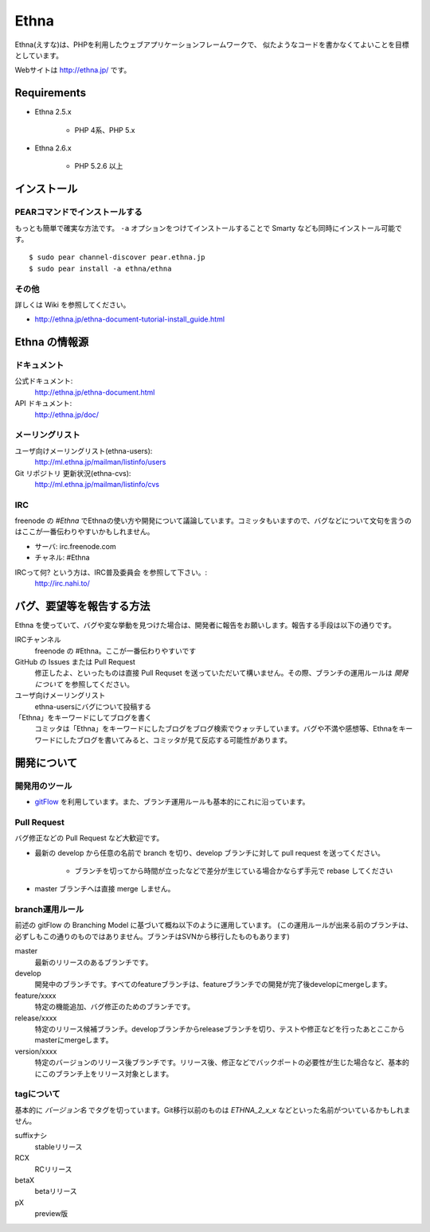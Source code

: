 Ethna
=======
.. image:: http://stillmaintained.com/ethna/ethna.png

Ethna(えすな)は、PHPを利用したウェブアプリケーションフレームワークで、
似たようなコードを書かなくてよいことを目標としています。

Webサイトは http://ethna.jp/ です。

Requirements
--------------

* Ethna 2.5.x

    * PHP 4系、PHP 5.x

* Ethna 2.6.x

    * PHP 5.2.6 以上


インストール
--------------

PEARコマンドでインストールする
^^^^^^^^^^^^^^^^^^^^^^^^^^^^^^^

もっとも簡単で確実な方法です。 ``-a`` オプションをつけてインストールすることで Smarty なども同時にインストール可能です。 ::

    $ sudo pear channel-discover pear.ethna.jp
    $ sudo pear install -a ethna/ethna


その他
^^^^^^^

詳しくは Wiki を参照してください。

* http://ethna.jp/ethna-document-tutorial-install_guide.html


Ethna の情報源
--------------

ドキュメント
^^^^^^^^^^^^^^^

公式ドキュメント:
    http://ethna.jp/ethna-document.html

API ドキュメント:
    http://ethna.jp/doc/

メーリングリスト
^^^^^^^^^^^^^^^^

ユーザ向けメーリングリスト(ethna-users):
    http://ml.ethna.jp/mailman/listinfo/users

Git リポジトリ 更新状況(ethna-cvs):
    http://ml.ethna.jp/mailman/listinfo/cvs

IRC
^^^^^^^

freenode の `#Ethna` でEthnaの使い方や開発について議論しています。コミッタもいますので、バグなどについて文句を言うのはここが一番伝わりやすいかもしれません。

* サーバ: irc.freenode.com
* チャネル: #Ethna

IRCって何? という方は、IRC普及委員会 を参照して下さい。:
    http://irc.nahi.to/

バグ、要望等を報告する方法
--------------------------

Ethna を使っていて、バグや変な挙動を見つけた場合は、開発者に報告をお願いします。報告する手段は以下の通りです。

IRCチャンネル
    freenode の #Ethna。ここが一番伝わりやすいです

GitHub の Issues または Pull Request
    修正したよ、といったものは直接 Pull Requset を送っていただいて構いません。その際、ブランチの運用ルールは `開発について` を参照してください。

ユーザ向けメーリングリスト
    ethna-usersにバグについて投稿する

「Ethna」をキーワードにしてブログを書く
    コミッタは「Ethna」をキーワードにしたブログをブログ検索でウォッチしています。バグや不満や感想等、Ethnaをキーワードにしたブログを書いてみると、コミッタが見て反応する可能性があります。

開発について
-------------

開発用のツール
^^^^^^^^^^^^^^^^

* `gitFlow <https://github.com/nvie/gitflow>`_ を利用しています。また、ブランチ運用ルールも基本的にこれに沿っています。


Pull Request
^^^^^^^^^^^^^^^^

バグ修正などの Pull Request など大歓迎です。

* 最新の develop から任意の名前で branch を切り、develop ブランチに対して pull request を送ってください。

    * ブランチを切ってから時間が立ったなどで差分が生じている場合かならず手元で rebase してください

* master ブランチへは直接 merge しません。


branch運用ルール
^^^^^^^^^^^^^^^^

前述の gitFlow の Branching Model に基づいて概ね以下のように運用しています。 (この運用ルールが出来る前のブランチは、必ずしもこの通りのものではありません。ブランチはSVNから移行したものもあります)


master
    最新のリリースのあるブランチです。

develop
    開発中のブランチです。すべてのfeatureブランチは、featureブランチでの開発が完了後developにmergeします。

feature/xxxx
    特定の機能追加、バグ修正のためのブランチです。

release/xxxx
    特定のリリース候補ブランチ。developブランチからreleaseブランチを切り、テストや修正などを行ったあとここからmasterにmergeします。

version/xxxx
    特定のバージョンのリリース後ブランチです。リリース後、修正などでバックポートの必要性が生じた場合など、基本的にこのブランチ上をリリース対象とします。


tagについて
^^^^^^^^^^^^^^^^

基本的に `バージョン名` でタグを切っています。Git移行以前のものは `ETHNA_2_x_x` などといった名前がついているかもしれません。

suffixナシ
    stableリリース
RCX
    RCリリース
betaX
    betaリリース
pX
    preview版
